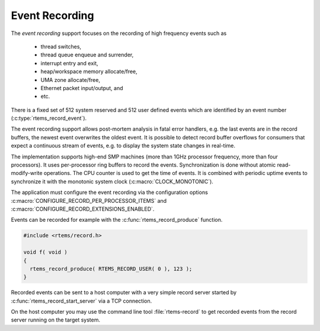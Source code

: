 .. SPDX-License-Identifier: CC-BY-SA-4.0

.. Copyright (C) 2019 embedded brains GmbH
.. Copyright (C) 2019 Sebastian Huber

.. _EventRecording:

Event Recording
===============

The `event recording` support focuses on the recording of high frequency
events such as

     * thread switches,
     * thread queue enqueue and surrender,
     * interrupt entry and exit,
     * heap/workspace memory allocate/free,
     * UMA zone allocate/free,
     * Ethernet packet input/output, and
     * etc.

There is a fixed set of 512 system reserved and 512 user defined events which
are identified by an event number (:c:type:`rtems_record_event`).

The event recording support allows post-mortem analysis in fatal error
handlers, e.g. the last events are in the record buffers, the newest event
overwrites the oldest event.  It is possible to detect record buffer overflows
for consumers that expect a continuous stream of events, e.g. to display the
system state changes in real-time.

The implementation supports high-end SMP machines (more than 1GHz processor
frequency, more than four processors).  It uses per-processor ring buffers to
record the events.  Synchronization is done without atomic read-modify-write
operations.  The CPU counter is used to get the time of events. It is combined
with periodic uptime events to synchronize it with the monotonic system clock
(:c:macro:`CLOCK_MONOTONIC`).

The application must configure the event recording via the configuration options
:c:macro:`CONFIGURE_RECORD_PER_PROCESSOR_ITEMS` and
:c:macro:`CONFIGURE_RECORD_EXTENSIONS_ENABLED`.

Events can be recorded for example with the :c:func:`rtems_record_produce`
function.

.. code-block:: c

    #include <rtems/record.h>

    void f( void )
    {
      rtems_record_produce( RTEMS_RECORD_USER( 0 ), 123 );
    }

Recorded events can be sent to a host computer with a very simple record server
started by :c:func:`rtems_record_start_server` via a TCP connection.

On the host computer you may use the command line tool :file:`rtems-record` to
get recorded events from the record server running on the target system.
